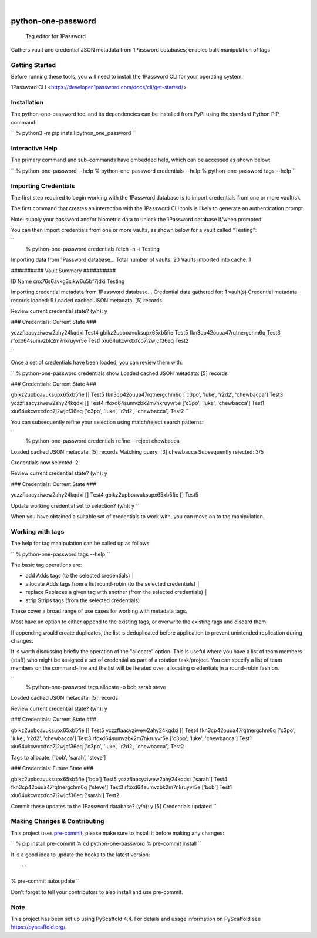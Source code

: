.. These are examples of badges you might want to add to your README:
   please update the URLs accordingly

    .. image:: https://api.cirrus-ci.com/github/<USER>/python-one-password.svg?branch=main
        :alt: Built Status
        :target: https://cirrus-ci.com/github/<USER>/python-one-password
    .. image:: https://readthedocs.org/projects/python-one-password/badge/?version=latest
        :alt: ReadTheDocs
        :target: https://python-one-password.readthedocs.io/en/stable/
    .. image:: https://img.shields.io/coveralls/github/<USER>/python-one-password/main.svg
        :alt: Coveralls
        :target: https://coveralls.io/r/<USER>/python-one-password
    .. image:: https://img.shields.io/pypi/v/python-one-password.svg
        :alt: PyPI-Server
        :target: https://pypi.org/project/python-one-password/
    .. image:: https://img.shields.io/conda/vn/conda-forge/python-one-password.svg
        :alt: Conda-Forge
        :target: https://anaconda.org/conda-forge/python-one-password
    .. image:: https://pepy.tech/badge/python-one-password/month
        :alt: Monthly Downloads
        :target: https://pepy.tech/project/python-one-password
    .. image:: https://img.shields.io/twitter/url/http/shields.io.svg?style=social&label=Twitter
        :alt: Twitter
        :target: https://twitter.com/python-one-password

.. image:: https://img.shields.io/badge/-PyScaffold-005CA0?logo=pyscaffold
    :alt: Project generated with PyScaffold
    :target: https://pyscaffold.org/

|

===================
python-one-password
===================


    Tag editor for 1Password


Gathers vault and credential JSON metadata from 1Password databases; enables bulk manipulation of tags


Getting Started
===============

Before running these tools, you will need to install the 1Password CLI for your operating system.

1Password CLI <https://developer.1password.com/docs/cli/get-started/>


Installation
============

The python-one-password tool and its dependencies can be installed from PyPI
using the standard Python PIP command:

``
% python3 -m pip install python_one_password
``

Interactive Help
================

The primary command and sub-commands have embedded help, which can be accessed
as shown below:

``
% python-one-password --help
% python-one-password credentials --help
% python-one-password tags --help
``


Importing Credentials
=====================

The first step required to begin working with the 1Password database is to
import credentials from one or more vault(s).

The first command that creates an interaction with the 1Password CLI tools is
likely to generate an authentication prompt.

Note: supply your password and/or biometric data to unlock the 1Password database if/when prompted

You can then import credentials from one or more vaults, as shown below for a vault called "Testing":

``
 % python-one-password credentials fetch -n -i Testing
Importing data from 1Password database...
Total number of vaults: 20
Vaults imported into cache: 1

########## Vault Summary ##########

ID				Name
cnx76s6avkg3xikw6u5bf7jdki	Testing

Importing credential metadata from 1Password database...
Credential data gathered for: 1 vault(s)
Credential metadata records loaded: 5
Loaded cached JSON metadata: [5] records

Review current credential state? (y/n): y

### Credentials: Current State ###

yczzflaacyziwew2ahy24kqdxi	Test4
gbikz2upboavuksupx65xb5fie	Test5
fkn3cp42ouua47rqtnergchm6q	Test3
rfoxd64sumvzbk2m7nkruyvr5e	Test1
xiu64ukcwxtxfco7j2wjcf36eq	Test2

``

Once a set of credentials have been loaded, you can review them with:

``
% python-one-password credentials show
Loaded cached JSON metadata: [5] records

### Credentials: Current State ###

gbikz2upboavuksupx65xb5fie	[]	Test5
fkn3cp42ouua47rqtnergchm6q	['c3po', 'luke', 'r2d2', 'chewbacca']	Test3
yczzflaacyziwew2ahy24kqdxi	[]	Test4
rfoxd64sumvzbk2m7nkruyvr5e	['c3po', 'luke', 'chewbacca']	Test1
xiu64ukcwxtxfco7j2wjcf36eq	['c3po', 'luke', 'r2d2', 'chewbacca']	Test2
``

You can subsequently refine your selection using match/reject search patterns:

``
 % python-one-password credentials refine --reject chewbacca
Loaded cached JSON metadata: [5] records
Matching query:        [3] chewbacca
Subsequently rejected: 3/5

Credentials now selected: 2

Review current credential state? (y/n): y

### Credentials: Current State ###

yczzflaacyziwew2ahy24kqdxi	[]	Test4
gbikz2upboavuksupx65xb5fie	[]	Test5

Update working credential set to selection? (y/n): y
``

When you have obtained a suitable set of credentials to work with, you can move
on to tag manipulation.


Working with tags
=================

The help for tag manipulation can be called up as follows:

``
% python-one-password tags --help
``

The basic tag operations are:

* add         Adds tags (to the selected credentials)                                                                                                                                 │
* allocate    Adds tags from a list round-robin (to the selected credentials)                                                                                                         │
* replace     Replaces a given tag with another (from the selected credentials)                                                                                                       │
* strip       Strips tags (from the selected credentials)

These cover a broad range of use cases for working with metadata tags.

Most have an option to either append to the existing tags, or overwrite the
existing tags and discard them.

If appending would create duplicates, the list is deduplicated before
application to prevent unintended replication during changes.

It is worth discussing briefly the operation of the "allocate" option. This is
useful where you have a list of team members (staff) who might be assigned a
set of credential as part of a rotation task/project. You can specify a list of
team members on the command-line and the list will be iterated over, allocating
credentials in a round-robin fashion.

``
 % python-one-password tags allocate -o bob sarah steve
Loaded cached JSON metadata: [5] records

Review current credential state? (y/n): y

### Credentials: Current State ###

gbikz2upboavuksupx65xb5fie	[]	Test5
yczzflaacyziwew2ahy24kqdxi	[]	Test4
fkn3cp42ouua47rqtnergchm6q	['c3po', 'luke', 'r2d2', 'chewbacca']	Test3
rfoxd64sumvzbk2m7nkruyvr5e	['c3po', 'luke', 'chewbacca']	Test1
xiu64ukcwxtxfco7j2wjcf36eq	['c3po', 'luke', 'r2d2', 'chewbacca']	Test2

Tags to allocate: ['bob', 'sarah', 'steve']

### Credentials: Future State ###

gbikz2upboavuksupx65xb5fie	['bob']	Test5
yczzflaacyziwew2ahy24kqdxi	['sarah']	Test4
fkn3cp42ouua47rqtnergchm6q	['steve']	Test3
rfoxd64sumvzbk2m7nkruyvr5e	['bob']	Test1
xiu64ukcwxtxfco7j2wjcf36eq	['sarah']	Test2

Commit these updates to the 1Password database? (y/n): y
[5] Credentials updated
``


.. _pyscaffold-notes:

Making Changes & Contributing
=============================

This project uses `pre-commit`_, please make sure to install it before making
any changes:

``
% pip install pre-commit
% cd python-one-password
% pre-commit install
``

It is a good idea to update the hooks to the latest version::

``
% pre-commit autoupdate
``

Don't forget to tell your contributors to also install and use pre-commit.

.. _pre-commit: https://pre-commit.com/

Note
====

This project has been set up using PyScaffold 4.4. For details and usage
information on PyScaffold see https://pyscaffold.org/.
